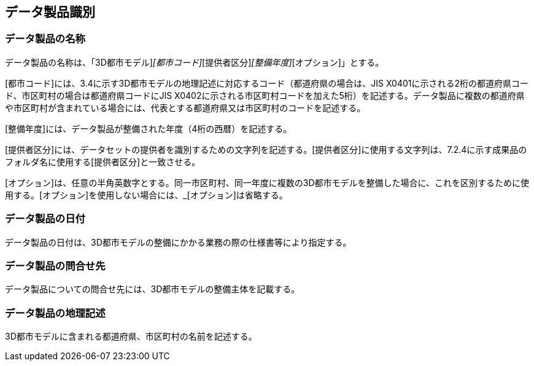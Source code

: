 
[[sec_3]]
== データ製品識別

[[sec_3.1]]
=== データ製品の名称

データ製品の名称は、「3D都市モデル]_[都市コード]_[提供者区分]_[整備年度]_[オプション]」とする。

[都市コード]には、3.4に示す3D都市モデルの地理記述に対応するコード（都道府県の場合は、JIS X0401に示される2桁の都道府県コード、市区町村の場合は都道府県コードにJIS X0402に示される市区町村コードを加えた5桁）を記述する。データ製品に複数の都道府県や市区町村が含まれている場合には、代表とする都道府県又は市区町村のコードを記述する。

[整備年度]には、データ製品が整備された年度（4桁の西暦）を記述する。

[提供者区分]には、データセットの提供者を識別するための文字列を記述する。[提供者区分]に使用する文字列は、7.2.4に示す成果品のフォルダ名に使用する[提供者区分]と一致させる。

[オプション]は、任意の半角英数字とする。同一市区町村、同一年度に複数の3D都市モデルを整備した場合に、これを区別するために使用する。[オプション]を使用しない場合には、_[オプション]は省略する。

[[sec_3.2]]
=== データ製品の日付

データ製品の日付は、3D都市モデルの整備にかかる業務の際の仕様書等により指定する。

[[sec_3.3]]
=== データ製品の問合せ先

データ製品についての問合せ先には、3D都市モデルの整備主体を記載する。

[[sec_3.4]]
=== データ製品の地理記述

3D都市モデルに含まれる都道府県、市区町村の名前を記述する。
